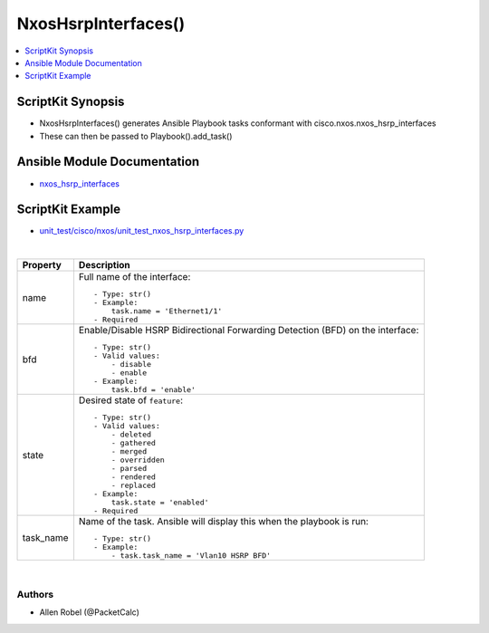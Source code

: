 **************************************
NxosHsrpInterfaces()
**************************************

.. contents::
   :local:
   :depth: 1

ScriptKit Synopsis
------------------
- NxosHsrpInterfaces() generates Ansible Playbook tasks conformant with cisco.nxos.nxos_hsrp_interfaces
- These can then be passed to Playbook().add_task()

Ansible Module Documentation
----------------------------
- `nxos_hsrp_interfaces <https://github.com/ansible-collections/cisco.nxos/blob/main/docs/cisco.nxos.nxos_hsrp_interfaces_module.rst>`_

ScriptKit Example
-----------------
- `unit_test/cisco/nxos/unit_test_nxos_hsrp_interfaces.py <https://github.com/allenrobel/ask/blob/main/unit_test/cisco/nxos/unit_test_nxos_hsrp_interfaces.py>`_


|

================================    ==============================================
Property                            Description
================================    ==============================================
name                                Full name of the interface::

                                        - Type: str()
                                        - Example:
                                            task.name = 'Ethernet1/1'
                                        - Required

bfd                                 Enable/Disable HSRP Bidirectional Forwarding
                                    Detection (BFD) on the interface::

                                        - Type: str()
                                        - Valid values:
                                            - disable
                                            - enable
                                        - Example:
                                            task.bfd = 'enable'

state                               Desired state of ``feature``::

                                        - Type: str()
                                        - Valid values:
                                            - deleted
                                            - gathered
                                            - merged
                                            - overridden
                                            - parsed
                                            - rendered
                                            - replaced
                                        - Example:
                                            task.state = 'enabled'
                                        - Required

task_name                           Name of the task. Ansible will display this
                                    when the playbook is run::

                                        - Type: str()
                                        - Example:
                                            - task.task_name = 'Vlan10 HSRP BFD'
                                        
================================    ==============================================

|

Authors
~~~~~~~

- Allen Robel (@PacketCalc)
